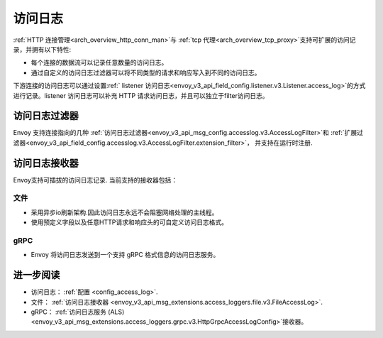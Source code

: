 .. _arch_overview_access_logs:

访问日志
==============

:ref:`HTTP 连接管理<arch_overview_http_conn_man>`与 :ref:`tcp 代理<arch_overview_tcp_proxy>`支持可扩展的访问记录，并拥有以下特性:

* 每个连接的数据流可以记录任意数量的访问日志。
* 通过自定义的访问日志过滤器可以将不同类型的请求和响应写入到不同的访问日志。

下游连接的访问日志可以通过设置:ref:` listener 访问日志<envoy_v3_api_field_config.listener.v3.Listener.access_log>`的方式进行记录。listener 访问日志可以补充
HTTP 请求访问日志，并且可以独立于filter访问日志。

.. _arch_overview_access_log_filters:

访问日志过滤器
------------------

Envoy 支持连接指向的几种
:ref:`访问日志过滤器<envoy_v3_api_msg_config.accesslog.v3.AccessLogFilter>`和
:ref:`扩展过滤器<envoy_v3_api_field_config.accesslog.v3.AccessLogFilter.extension_filter>`，
并支持在运行时注册.

.. _arch_overview_access_logs_sinks:

访问日志接收器
--------------------

Envoy支持可插拔的访问日志记录. 当前支持的接收器包括：

文件
****

* 采用异步io刷新架构.因此访问日志永远不会阻塞网络处理的主线程。
* 使用预定义字段以及任意HTTP请求和响应头的可自定义访问日志格式。

gRPC
****

* Envoy 将访问日志发送到一个支持 gRPC 格式信息的访问日志服务。


进一步阅读
---------------

* 访问日志： :ref:`配置 <config_access_log>`.
* 文件： :ref:`访问日志接收器 <envoy_v3_api_msg_extensions.access_loggers.file.v3.FileAccessLog>`.
* gRPC： :ref:`访问日志服务 (ALS) <envoy_v3_api_msg_extensions.access_loggers.grpc.v3.HttpGrpcAccessLogConfig>`接收器。
